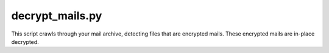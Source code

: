 decrypt_mails.py
================

This script crawls through your mail archive, detecting files that are
encrypted mails.  These encrypted mails are in-place decrypted.

